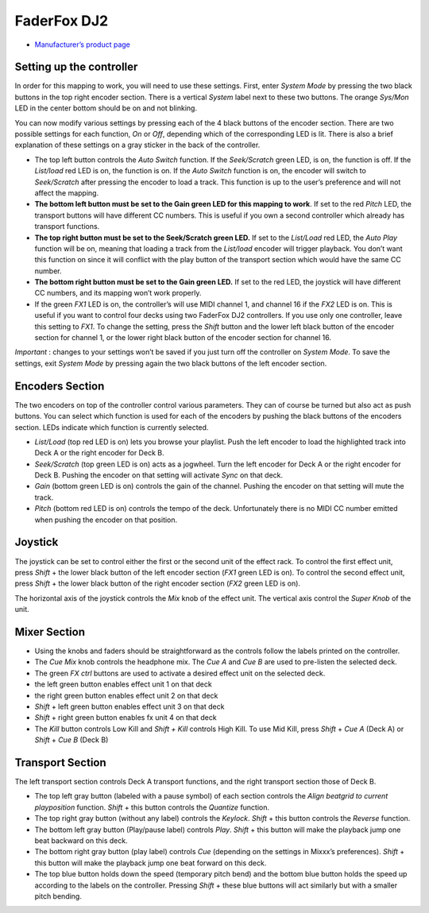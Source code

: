 FaderFox DJ2
============

-  `Manufacturer’s product page <http://www.faderfox.de/dj2.html>`__

Setting up the controller
-------------------------

In order for this mapping to work, you will need to use these settings.
First, enter *System Mode* by pressing the two black buttons in the top
right encoder section. There is a vertical *System* label next to these
two buttons. The orange *Sys/Mon* LED in the center bottom should be on
and not blinking.

You can now modify various settings by pressing each of the 4 black
buttons of the encoder section. There are two possible settings for each
function, *On* or *Off*, depending which of the corresponding LED is
lit. There is also a brief explanation of these settings on a gray
sticker in the back of the controller.

-  The top left button controls the *Auto Switch* function. If the
   *Seek/Scratch* green LED, is on, the function is off. If the
   *List/load* red LED is on, the function is on. If the *Auto Switch*
   function is on, the encoder will switch to *Seek/Scratch* after
   pressing the encoder to load a track. This function is up to the
   user’s preference and will not affect the mapping.
-  **The bottom left button must be set to the Gain green LED for this
   mapping to work**. If set to the red *Pitch* LED, the transport
   buttons will have different CC numbers. This is useful if you own a
   second controller which already has transport functions.
-  **The top right button must be set to the Seek/Scratch green LED.**
   If set to the *List/Load* red LED, the *Auto Play* function will be
   on, meaning that loading a track from the *List/load* encoder will
   trigger playback. You don’t want this function on since it will
   conflict with the play button of the transport section which would
   have the same CC number.
-  **The bottom right button must be set to the Gain green LED.** If set
   to the red LED, the joystick will have different CC numbers, and its
   mapping won’t work properly.
-  If the green *FX1* LED is on, the controller’s will use MIDI channel
   1, and channel 16 if the *FX2* LED is on. This is useful if you want
   to control four decks using two FaderFox DJ2 controllers. If you use
   only one controller, leave this setting to *FX1*. To change the
   setting, press the *Shift* button and the lower left black button of
   the encoder section for channel 1, or the lower right black button of
   the encoder section for channel 16.

*Important* : changes to your settings won’t be saved if you just turn
off the controller on *System Mode*. To save the settings, exit *System
Mode* by pressing again the two black buttons of the left encoder
section.

Encoders Section
----------------

The two encoders on top of the controller control various parameters.
They can of course be turned but also act as push buttons. You can
select which function is used for each of the encoders by pushing the
black buttons of the encoders section. LEDs indicate which function is
currently selected.

-  *List/Load* (top red LED is on) lets you browse your playlist. Push
   the left encoder to load the highlighted track into Deck A or the
   right encoder for Deck B.
-  *Seek/Scratch* (top green LED is on) acts as a jogwheel. Turn the
   left encoder for Deck A or the right encoder for Deck B. Pushing the
   encoder on that setting will activate *Sync* on that deck.
-  *Gain* (bottom green LED is on) controls the gain of the channel.
   Pushing the encoder on that setting will mute the track.
-  *Pitch* (bottom red LED is on) controls the tempo of the deck.
   Unfortunately there is no MIDI CC number emitted when pushing the
   encoder on that position.

Joystick
--------

The joystick can be set to control either the first or the second unit
of the effect rack. To control the first effect unit, press *Shift* +
the lower black button of the left encoder section (*FX1* green LED is
on). To control the second effect unit, press *Shift* + the lower black
button of the right encoder section (*FX2* green LED is on).

The horizontal axis of the joystick controls the *Mix* knob of the
effect unit. The vertical axis control the *Super Knob* of the unit.

Mixer Section
-------------

-  Using the knobs and faders should be straightforward as the controls
   follow the labels printed on the controller.
-  The *Cue Mix* knob controls the headphone mix. The *Cue A* and *Cue
   B* are used to pre-listen the selected deck.
-  The green *FX ctrl* buttons are used to activate a desired effect
   unit on the selected deck.
-  the left green button enables effect unit 1 on that deck
-  the right green button enables effect unit 2 on that deck
-  *Shift* + left green button enables effect unit 3 on that deck
-  *Shift* + right green button enables fx unit 4 on that deck
-  The *Kill* button controls Low Kill and *Shift + Kill* controls High
   Kill. To use Mid Kill, press *Shift* + *Cue A* (Deck A) or *Shift* +
   *Cue B* (Deck B)

Transport Section
-----------------

The left transport section controls Deck A transport functions, and the
right transport section those of Deck B.

-  The top left gray button (labeled with a pause symbol) of each
   section controls the *Align beatgrid to current playposition*
   function. *Shift* + this button controls the *Quantize* function.
-  The top right gray button (without any label) controls the *Keylock*.
   *Shift* + this button controls the *Reverse* function.
-  The bottom left gray button (Play/pause label) controls *Play*.
   *Shift* + this button will make the playback jump one beat backward
   on this deck.
-  The bottom right gray button (play label) controls *Cue* (depending
   on the settings in Mixxx’s preferences). *Shift* + this button will
   make the playback jump one beat forward on this deck.
-  The top blue button holds down the speed (temporary pitch bend) and
   the bottom blue button holds the speed up according to the labels on
   the controller. Pressing *Shift* + these blue buttons will act
   similarly but with a smaller pitch bending.
